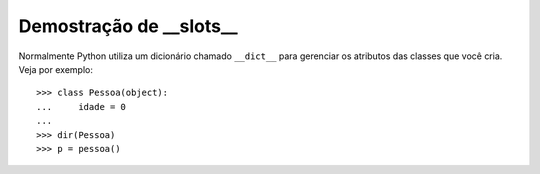 ========================
Demostração de __slots__
========================

Normalmente Python utiliza um dicionário chamado ``__dict__`` para gerenciar
os atributos das classes que você cria. Veja por exemplo::

	>>> class Pessoa(object):
	...     idade = 0
	...
	>>> dir(Pessoa)
	>>> p = pessoa()
